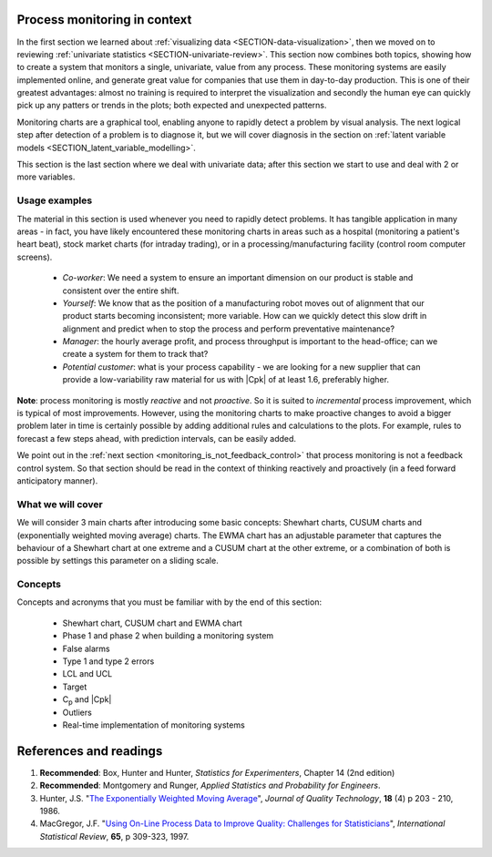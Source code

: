 .. Header notes
   -------------
	
	=====
	~~~~~
	^^^^^
	-----
	
.. MIT courseware: http://ocw.mit.edu/OcwWeb/Mechanical-Engineering/2-830JSpring-2008/VideoLectures/index.htm	
		
.. TODO list of plots
    Plot of Shewhart chart
        - just showing target + data
        - with UB and LB and data initial IC then OOC
        - with action and warning limits
	Real-time demo of monitoring lines (matplotlib animation?)
	Picture that shows (Inkscape): region of stable operation (common cause), vs region of assignable cause
	Boards thickness monitoring chart
	Show chart for Shewhart example in class
	Case study: total energy input
	
	Explain how to change Cpk if it is undesirable
	

Process monitoring in context
==============================

In the first section we learned about :ref:`visualizing data <SECTION-data-visualization>`, then we moved on to reviewing :ref:`univariate statistics <SECTION-univariate-review>`. This section now combines both topics, showing how to create a system that monitors a single, univariate, value from any process. These monitoring systems are easily implemented online, and generate great value for companies that use them in day-to-day production. This is one of their greatest advantages: almost no training is required to interpret the visualization and secondly the human eye can quickly pick up any patters or trends in the plots; both expected and unexpected patterns.

Monitoring charts are a graphical tool, enabling anyone to rapidly detect a problem by visual analysis. The next logical step after detection of a problem is to diagnose it, but we will cover diagnosis in the section on :ref:`latent variable models <SECTION_latent_variable_modelling>`.

This section is the last section where we deal with univariate data; after this section we start to use and deal with 2 or more variables. 

Usage examples
~~~~~~~~~~~~~~~

.. index::
	pair: usage examples; process monitoring

.. youtube:: https://www.youtube.com/watch?v=o97imeRitMI&list=PLHUnYbefLmeOPRuT1sukKmRyOVd4WSxJE&index=59

The material in this section is used whenever you need to rapidly detect problems. It has tangible application in many areas - in fact, you have likely encountered these monitoring charts in areas such as a hospital (monitoring a patient's heart beat), stock market charts (for intraday trading), or in a processing/manufacturing facility (control room computer screens).

	-	*Co-worker*: We need a system to ensure an important dimension on our product is stable and consistent over the entire shift.
	-	*Yourself*: We know that as the position of a manufacturing robot moves out of alignment that our product starts becoming inconsistent; more variable. How can we quickly detect this slow drift in alignment and predict when to stop the process and perform preventative maintenance?
	-	*Manager*: the hourly average profit, and process throughput is important to the head-office; can we create a system for them to track that?
	-	*Potential customer*: what is your process capability - we are looking for a new supplier that can provide a low-variability raw material for us with |Cpk| of at least 1.6, preferably higher.
	
**Note**: process monitoring is mostly *reactive* and not *proactive*. So it is suited to *incremental* process improvement, which is typical of most improvements. However, using the monitoring charts to make proactive changes to avoid a bigger problem later in time is certainly possible by adding additional rules and calculations to the plots. For example, rules to forecast a few steps ahead, with prediction intervals, can be easily added.

We point out in the :ref:`next section <monitoring_is_not_feedback_control>` that process monitoring is not a feedback control system. So that section should be read in the context of thinking reactively and proactively (in a feed forward anticipatory manner).

What we will cover
~~~~~~~~~~~~~~~~~~~~

We will consider 3 main charts after introducing some basic concepts: Shewhart charts, CUSUM charts and (exponentially weighted moving average) charts. The EWMA chart has an adjustable parameter that captures the behaviour of a Shewhart chart at one extreme and a CUSUM chart at the other extreme, or a combination of both is possible by settings this parameter on a sliding scale.

Concepts
~~~~~~~~~~~~~~~

Concepts and acronyms that you must be familiar with by the end of this section: 

	*	Shewhart chart, CUSUM chart and EWMA chart
	*	Phase 1 and phase 2 when building a monitoring system
	*	False alarms
	*	Type 1 and type 2 errors
	*	LCL and UCL
	*	Target
	*	C\ :sub:`p` and |Cpk|
	*	Outliers
	*	Real-time implementation of monitoring systems

.. OLD image: image: : ../figures/mindmaps/process-monitoring-concepts.png

References and readings
==============================

.. index::
	pair: references and readings; process monitoring

#.	**Recommended**: Box, Hunter and Hunter, *Statistics for Experimenters*, Chapter 14 (2nd edition)

#.	**Recommended**: Montgomery and Runger, *Applied Statistics and Probability for Engineers*.

#.	Hunter, J.S. "`The Exponentially Weighted Moving Average <https://asq.org/quality-resources/articles/the-exponentially-weighted-moving-average?id=27d7a4ac83cf47a18df2d09729369f41>`_", *Journal of Quality Technology*, **18** (4) p 203 - 210, 1986.

#.	MacGregor, J.F. "`Using On-Line Process Data to Improve Quality: Challenges for Statisticians <https://dx.doi.org/10.1111/j.1751-5823.1997.tb00311.x>`_", *International Statistical Review*, **65**, p 309-323, 1997.

.. 
	Box, The R. A. Fisher Memorial Lecture, 1988- Quality Improvement- An Expanding Domain for the Application of Scientific Method, Phil. Trans. R. Soc. Lond. A February 24, 1989 327:617-630, [https://dx.doi.org/10.1098/rsta.1989.0017 DOI]
	
.. (Not available): Box critique of Taguchi methods: https://dx.doi.org/10.1002/qre.4680040207
..	Bisgaard, S., "`The Quality Detective: A Case Study <https://dx.doi.org/10.1098/rsta.1989.0006>`_", Philosophical Transactions of the Royal Society-A, **327**, p 499-511, 1989.
.. UMetrics book: review chapter on (M)SPC
.. MacGregors 1997 paper on MSPC
.. * Controversy between monitoring charts and hypothesis tests, Woodall, Woodall, W. Controversies and Contradictions in Statistical Process Control, JQT, 32(4), 341-350, 2000 ([http://filebox.vt.edu/users/bwoodall/ Link])
.. EWMV paper by MacGregor?
.. Box, G.E.P., Comparisons, Absolute Values, and How I Got to Go to the Folies Bergeres, Quality Engineering, 14(1), p167-169, 2001.
.. p 669 of Devore: see also Technometrics, 1989, p173-184, by David M Rocke

